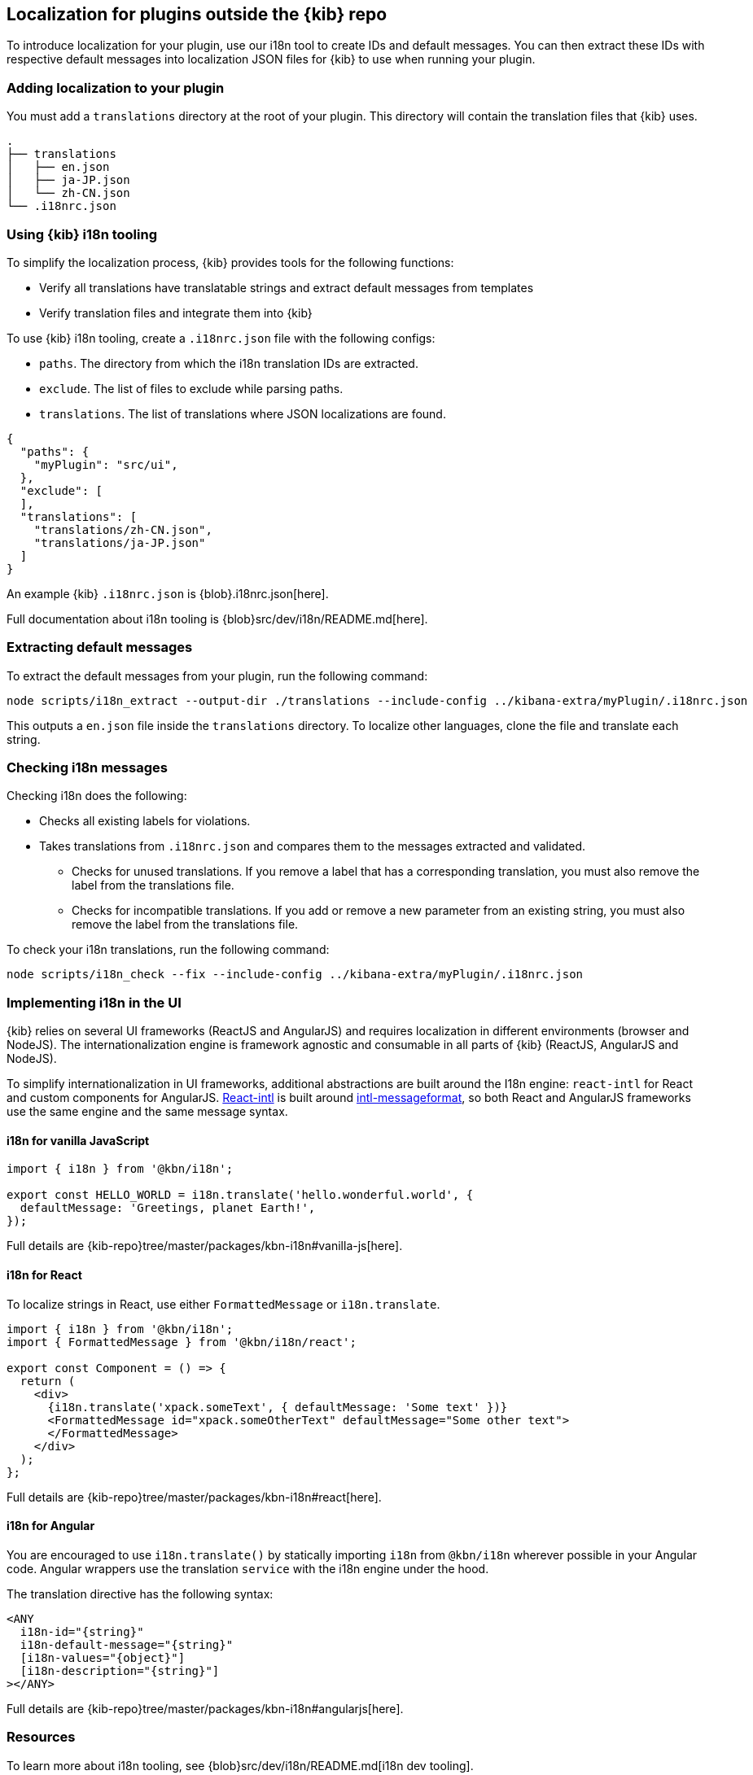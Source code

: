 [[external-plugin-localization]]
== Localization for plugins outside the {kib} repo

To introduce localization for your plugin, use our i18n tool to create IDs and default messages. You can then extract these IDs with respective default messages into localization JSON files for {kib} to use when running your plugin.

[discrete]
=== Adding localization to your plugin

You must add a `translations` directory at the root of your plugin. This directory will contain the translation files that {kib} uses.

["source","shell"]
-----------
.
├── translations
│   ├── en.json
│   ├── ja-JP.json
│   └── zh-CN.json
└── .i18nrc.json
-----------


[discrete]
=== Using {kib} i18n tooling
To simplify the localization process, {kib} provides tools for the following functions:

* Verify all translations have translatable strings and extract default messages from templates
* Verify translation files and integrate them into {kib}

To use {kib} i18n tooling, create a `.i18nrc.json` file with the following configs:

* `paths`.  The directory from which the i18n translation IDs are extracted.
* `exclude`. The list of files to exclude while parsing paths.
* `translations`. The list of translations where JSON localizations are found.

["source","json"]
-----------
{
  "paths": {
    "myPlugin": "src/ui",
  },
  "exclude": [
  ],
  "translations": [
    "translations/zh-CN.json",
    "translations/ja-JP.json"
  ]
}
-----------

An example {kib} `.i18nrc.json` is {blob}.i18nrc.json[here].

Full documentation about i18n tooling is {blob}src/dev/i18n/README.md[here].

[discrete]
=== Extracting default messages
To extract the default messages from your plugin, run the following command:

["source","shell"]
-----------
node scripts/i18n_extract --output-dir ./translations --include-config ../kibana-extra/myPlugin/.i18nrc.json
-----------

This outputs a `en.json` file inside the `translations` directory. To localize other languages, clone the file and translate each string.

[discrete]
=== Checking i18n messages

Checking i18n does the following:

* Checks all existing labels for violations.
* Takes translations from `.i18nrc.json` and compares them to the messages extracted and validated.
** Checks for unused translations. If you remove a label that has a corresponding translation, you must also remove the label from the translations file.
** Checks for incompatible translations.  If you add or remove a new parameter from an existing string, you must also remove the label from the translations file.

To check your i18n translations, run the following command:

["source","shell"]
-----------
node scripts/i18n_check --fix --include-config ../kibana-extra/myPlugin/.i18nrc.json
-----------


[discrete]
=== Implementing i18n in the UI

{kib} relies on several UI frameworks (ReactJS and AngularJS) and
requires localization in different environments (browser and NodeJS).
The internationalization engine is framework agnostic and consumable in
all parts of {kib} (ReactJS, AngularJS and NodeJS).

To simplify
internationalization in UI frameworks, additional abstractions are
built around the I18n engine: `react-intl` for React and custom
components for AngularJS. https://github.com/yahoo/react-intl[React-intl]
is built around https://github.com/yahoo/intl-messageformat[intl-messageformat],
so both React and AngularJS frameworks use the same engine and the same
message syntax.


[discrete]
==== i18n for vanilla JavaScript

["source","js"]
-----------
import { i18n } from '@kbn/i18n';

export const HELLO_WORLD = i18n.translate('hello.wonderful.world', {
  defaultMessage: 'Greetings, planet Earth!',
});
-----------

Full details are {kib-repo}tree/master/packages/kbn-i18n#vanilla-js[here].

[discrete]
==== i18n for React

To localize strings in React, use either `FormattedMessage` or `i18n.translate`.


["source","js"]
-----------
import { i18n } from '@kbn/i18n';
import { FormattedMessage } from '@kbn/i18n/react';

export const Component = () => {
  return (
    <div>
      {i18n.translate('xpack.someText', { defaultMessage: 'Some text' })}
      <FormattedMessage id="xpack.someOtherText" defaultMessage="Some other text">
      </FormattedMessage>
    </div>
  );
};
-----------

Full details are {kib-repo}tree/master/packages/kbn-i18n#react[here].



[discrete]
==== i18n for Angular

You are encouraged to use `i18n.translate()` by statically importing `i18n` from `@kbn/i18n` wherever possible in your Angular code. Angular wrappers use the translation `service` with the i18n engine under the hood.

The translation directive has the following syntax:
["source","js"]
-----------
<ANY
  i18n-id="{string}"
  i18n-default-message="{string}"
  [i18n-values="{object}"]
  [i18n-description="{string}"]
></ANY>
-----------

Full details are {kib-repo}tree/master/packages/kbn-i18n#angularjs[here].


[discrete]
=== Resources

To learn more about i18n tooling, see {blob}src/dev/i18n/README.md[i18n dev tooling].

To learn more about implementing i18n in the UI, use the following links:

* {blob}packages/kbn-i18n/README.md[i18n plugin]
* {blob}packages/kbn-i18n/GUIDELINE.md[i18n guidelines]
